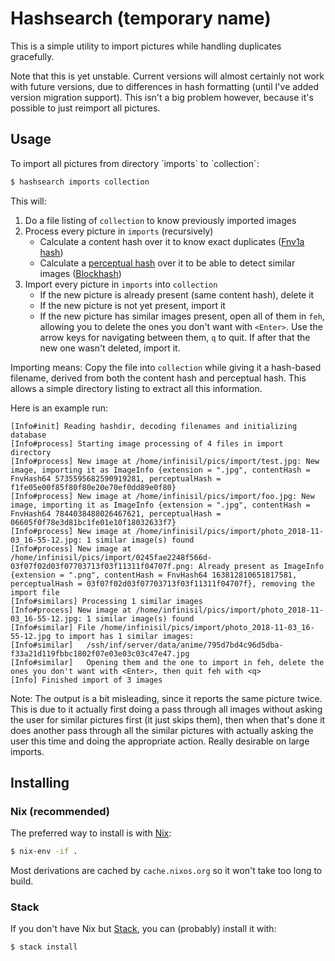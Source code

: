 * Hashsearch (temporary name)

This is a simple utility to import pictures while handling duplicates gracefully.

Note that this is yet unstable. Current versions will almost certainly not work with future versions, due to differences in hash formatting (until I've added version migration support). This isn't a big problem however, because it's possible to just reimport all pictures.

** Usage

To import all pictures from directory `imports` to `collection`:
#+BEGIN_SRC bash
$ hashsearch imports collection
#+END_SRC

This will:
1. Do a file listing of ~collection~ to know previously imported images
2. Process every picture in ~imports~ (recursively)
   - Calculate a content hash over it to know exact duplicates ([[https://en.wikipedia.org/wiki/Fowler%E2%80%93Noll%E2%80%93Vo_hash_function#FNV-1a_hash][Fnv1a hash]])
   - Calculate a [[https://en.wikipedia.org/wiki/Perceptual_hashing][perceptual hash]] over it to be able to detect similar images ([[http://blockhash.io/][Blockhash]])
3. Import every picture in ~imports~ into ~collection~
   - If the new picture is already present (same content hash), delete it
   - If the new picture is not yet present, import it
   - If the new picture has similar images present, open all of them in ~feh~, allowing you to delete the ones you don't want with ~<Enter>~. Use the arrow keys for navigating between them, ~q~ to quit. If after that the new one wasn't deleted, import it.

Importing means: Copy the file into ~collection~ while giving it a hash-based filename, derived from both the content hash and perceptual hash. This allows a simple directory listing to extract all this information.

Here is an example run:
#+BEGIN_SRC 
[Info#init] Reading hashdir, decoding filenames and initializing database
[Info#process] Starting image processing of 4 files in import directory
[Info#process] New image at /home/infinisil/pics/import/test.jpg: New image, importing it as ImageInfo {extension = ".jpg", contentHash = FnvHash64 5735595682590919281, perceptualHash = f1fe05e00f85f80f80e20e70ef0dd89e0f80}
[Info#process] New image at /home/infinisil/pics/import/foo.jpg: New image, importing it as ImageInfo {extension = ".jpg", contentHash = FnvHash64 7844038488026467621, perceptualHash = 06605f0f78e3d81bc1fe01e10f18032633f7}
[Info#process] New image at /home/infinisil/pics/import/photo_2018-11-03_16-55-12.jpg: 1 similar image(s) found
[Info#process] New image at /home/infinisil/pics/import/0245fae2248f566d-03f07f02d03f07703713f03f11311f04707f.png: Already present as ImageInfo {extension = ".png", contentHash = FnvHash64 163812810651817581, perceptualHash = 03f07f02d03f07703713f03f11311f04707f}, removing the import file
[Info#similars] Processing 1 similar images
[Info#process] New image at /home/infinisil/pics/import/photo_2018-11-03_16-55-12.jpg: 1 similar image(s) found
[Info#similar] File /home/infinisil/pics/import/photo_2018-11-03_16-55-12.jpg to import has 1 similar images:
[Info#similar]   /ssh/inf/server/data/anime/795d7bd4c96d5dba-f33a21d119fbbc1802f07e03e03c03c47e47.jpg
[Info#similar]   Opening them and the one to import in feh, delete the ones you don't want with <Enter>, then quit feh with <q>
[Info] Finished import of 3 images
#+END_SRC

Note: The output is a bit misleading, since it reports the same picture twice. This is due to it actually first doing a pass through all images without asking the user for similar pictures first (it just skips them), then when that's done it does another pass through all the similar pictures with actually asking the user this time and doing the appropriate action. Really desirable on large imports.

** Installing

*** Nix (recommended)

The preferred way to install is with [[https://nixos.org/nix/][Nix]]:

#+BEGIN_SRC bash
$ nix-env -if .
#+END_SRC

Most derivations are cached by ~cache.nixos.org~ so it won't take too long to build.

*** Stack

If you don't have Nix but [[https://haskell-lang.org/get-started][Stack]], you can (probably) install it with:

#+BEGIN_SRC bash
$ stack install
#+END_SRC
